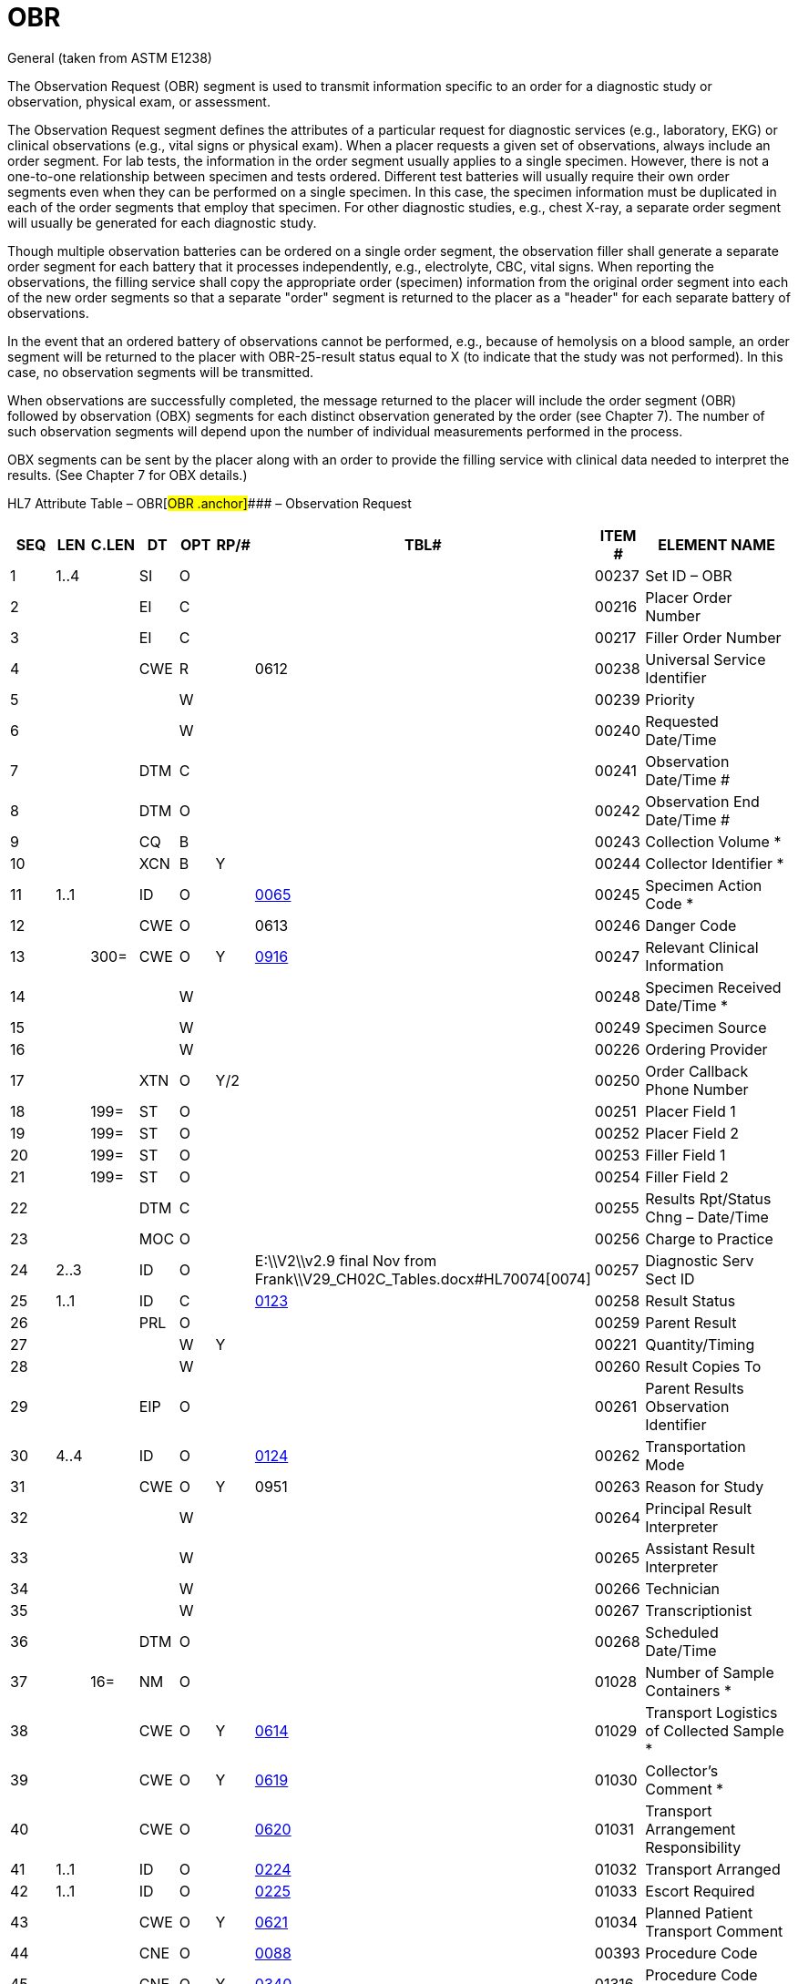 = OBR
:render_as: Level3
:v291_section: 4.5.3; 7.4.1

General (taken from ASTM E1238)

The Observation Request (OBR) segment is used to transmit information specific to an order for a diagnostic study or observation, physical exam, or assessment.

The Observation Request segment defines the attributes of a particular request for diagnostic services (e.g., laboratory, EKG) or clinical observations (e.g., vital signs or physical exam). When a placer requests a given set of observations, always include an order segment. For lab tests, the information in the order segment usually applies to a single specimen. However, there is not a one-to-one relationship between specimen and tests ordered. Different test batteries will usually require their own order segments even when they can be performed on a single specimen. In this case, the specimen information must be duplicated in each of the order segments that employ that specimen. For other diagnostic studies, e.g., chest X-ray, a separate order segment will usually be generated for each diagnostic study.

Though multiple observation batteries can be ordered on a single order segment, the observation filler shall generate a separate order segment for each battery that it processes independently, e.g., electrolyte, CBC, vital signs. When reporting the observations, the filling service shall copy the appropriate order (specimen) information from the original order segment into each of the new order segments so that a separate "order" segment is returned to the placer as a "header" for each separate battery of observations.

In the event that an ordered battery of observations cannot be performed, e.g., because of hemolysis on a blood sample, an order segment will be returned to the placer with OBR-25-result status equal to X (to indicate that the study was not performed). In this case, no observation segments will be transmitted.

When observations are successfully completed, the message returned to the placer will include the order segment (OBR) followed by observation (OBX) segments for each distinct observation generated by the order (see Chapter 7). The number of such observation segments will depend upon the number of individual measurements performed in the process.

OBX segments can be sent by the placer along with an order to provide the filling service with clinical data needed to interpret the results. (See Chapter 7 for OBX details.)

HL7 Attribute Table – OBR[#OBR .anchor]#### – Observation Request

[width="100%",cols="14%,6%,7%,6%,6%,6%,7%,7%,41%",options="header",]

|===

|SEQ |LEN |C.LEN |DT |OPT |RP/# |TBL# |ITEM # |ELEMENT NAME

|1 |1..4 | |SI |O | | |00237 |Set ID – OBR

|2 | | |EI |C | | |00216 |Placer Order Number

|3 | | |EI |C | | |00217 |Filler Order Number

|4 | | |CWE |R | |0612 |00238 |Universal Service Identifier

|5 | | | |W | | |00239 |Priority

|6 | | | |W | | |00240 |Requested Date/Time

|7 | | |DTM |C | | |00241 |Observation Date/Time #

|8 | | |DTM |O | | |00242 |Observation End Date/Time #

|9 | | |CQ |B | | |00243 |Collection Volume *

|10 | | |XCN |B |Y | |00244 |Collector Identifier *

|11 |1..1 | |ID |O | |file:///E:\V2\v2.9%20final%20Nov%20from%20Frank\V29_CH02C_Tables.docx#HL70065[0065] |00245 |Specimen Action Code *

|12 | | |CWE |O | |0613 |00246 |Danger Code

|13 | |300= |CWE |O |Y |file:///E:\V2\v2.9%20final%20Nov%20from%20Frank\V29_CH02C_Tables.docx#HL70916[0916] |00247 |Relevant Clinical Information

|14 | | | |W | | |00248 |Specimen Received Date/Time *

|15 | | | |W | | |00249 |Specimen Source

|16 | | | |W | | |00226 |Ordering Provider

|17 | | |XTN |O |Y/2 | |00250 |Order Callback Phone Number

|18 | |199= |ST |O | | |00251 |Placer Field 1

|19 | |199= |ST |O | | |00252 |Placer Field 2

|20 | |199= |ST |O | | |00253 |Filler Field 1 +

|21 | |199= |ST |O | | |00254 |Filler Field 2 +

|22 | | |DTM |C | | |00255 |Results Rpt/Status Chng – Date/Time +

|23 | | |MOC |O | | |00256 |Charge to Practice +

|24 |2..3 | |ID |O | |E:\\V2\\v2.9 final Nov from Frank\\V29_CH02C_Tables.docx#HL70074[0074] |00257 |Diagnostic Serv Sect ID

|25 |1..1 | |ID |C | |file:///E:\V2\v2.9%20final%20Nov%20from%20Frank\V29_CH02C_Tables.docx#HL70123[0123] |00258 |Result Status +

|26 | | |PRL |O | | |00259 |Parent Result +

|27 | | | |W |Y | |00221 |Quantity/Timing

|28 | | | |W | | |00260 |Result Copies To

|29 | | |EIP |O | | |00261 |Parent Results Observation Identifier

|30 |4..4 | |ID |O | |file:///E:\V2\v2.9%20final%20Nov%20from%20Frank\V29_CH02C_Tables.docx#HL70124[0124] |00262 |Transportation Mode

|31 | | |CWE |O |Y |0951 |00263 |Reason for Study

|32 | | | |W | | |00264 |Principal Result Interpreter +

|33 | | | |W | | |00265 |Assistant Result Interpreter +

|34 | | | |W | | |00266 |Technician +

|35 | | | |W | | |00267 |Transcriptionist +

|36 | | |DTM |O | | |00268 |Scheduled Date/Time +

|37 | |16= |NM |O | | |01028 |Number of Sample Containers *

|38 | | |CWE |O |Y |file:///E:\V2\v2.9%20final%20Nov%20from%20Frank\V29_CH02C_Tables.docx#HL70614[0614] |01029 |Transport Logistics of Collected Sample *

|39 | | |CWE |O |Y |file:///E:\V2\v2.9%20final%20Nov%20from%20Frank\V29_CH02C_Tables.docx#HL70619[0619] |01030 |Collector's Comment *

|40 | | |CWE |O | |file:///E:\V2\v2.9%20final%20Nov%20from%20Frank\V29_CH02C_Tables.docx#HL70620[0620] |01031 |Transport Arrangement Responsibility

|41 |1..1 | |ID |O | |file:///E:\V2\v2.9%20final%20Nov%20from%20Frank\V29_CH02C_Tables.docx#HL70224[0224] |01032 |Transport Arranged

|42 |1..1 | |ID |O | |file:///E:\V2\v2.9%20final%20Nov%20from%20Frank\V29_CH02C_Tables.docx#HL70225[0225] |01033 |Escort Required

|43 | | |CWE |O |Y |file:///E:\V2\v2.9%20final%20Nov%20from%20Frank\V29_CH02C_Tables.docx#HL70621[0621] |01034 |Planned Patient Transport Comment

|44 | | |CNE |O | |file:///E:\V2\v2.9%20final%20Nov%20from%20Frank\V29_CH02C_Tables.docx#HL70088[0088] |00393 |Procedure Code

|45 | | |CNE |O |Y |file:///E:\V2\v2.9%20final%20Nov%20from%20Frank\V29_CH02C_Tables.docx#HL70340[0340] |01316 |Procedure Code Modifier

|46 | | |CWE |O |Y |file:///E:\V2\v2.9%20final%20Nov%20from%20Frank\V29_CH02C_Tables.docx#HL70411[0411] |01474 |Placer Supplemental Service Information

|47 | | |CWE |O |Y |file:///E:\V2\v2.9%20final%20Nov%20from%20Frank\V29_CH02C_Tables.docx#HL70411[0411] |01475 |Filler Supplemental Service Information

|48 | | |CWE |C | |file:///E:\V2\v2.9%20final%20Nov%20from%20Frank\V29_CH02C_Tables.docx#HL70476[0476] |01646 |Medically Necessary Duplicate Procedure Reason

|49 | | |CWE |O | |file:///E:\V2\v2.9%20final%20Nov%20from%20Frank\V29_CH02C_Tables.docx#HL70507[0507] |01647 |Result Handling

|50 | | | |W | | |02286 |Parent Universal Service Identifier

|51 | | |EI |O | | |02307 |Observation Group ID

|52 | | |EI |O | | |02308 |Parent Observation Group ID

|53 | | |CX |O |Y | |03303 |Alternate Placer Order Number

|54 | | |EIP |O |Y |file:///E:\V2\v2.9%20final%20Nov%20from%20Frank\V29_CH02C_Tables.docx#HL70119[0119] |00222 |Parent Order

|55 |1..1 | |ID |O | |file:///E:\V2\v2.9%20final%20Nov%20from%20Frank\V29_CH02C_Tables.docx#HL70206[0206] |00816 |Action Code

|===

General (taken from ASTM E1238)

The Observation Request (OBR) segment is used to transmit information specific to an order for a diagnostic study or observation, physical exam, or assessment.

The Observation Request segment defines the attributes of a particular request for diagnostic services (e.g., laboratory, EKG) or clinical observations (e.g., vital signs or physical exam). When a placer requests a given set of observations, always include an order segment. For lab tests, the information in the order segment usually applies to a single specimen. However, there is not a one-to-one relationship between specimen and tests ordered. Different test batteries will usually require their own order segments even when they can be performed on a single specimen. In this case, the specimen information must be duplicated in each of the order segments that employ that specimen. For other diagnostic studies, e.g., chest X-ray, a separate order segment will usually be generated for each diagnostic study.

Though multiple observation batteries can be ordered on a single order segment, the observation filler shall generate a separate order segment for each battery that it processes independently, e.g., electrolyte, CBC, vital signs. When reporting the observations, the filling service shall copy the appropriate order (specimen) information from the original order segment into each of the new order segments so that a separate "order" segment is returned to the placer as a "header" for each separate battery of observations.

In the event that an ordered battery of observations cannot be performed, e.g., because of hemolysis on a blood sample, an order segment will be returned to the placer with _OBR-25-result status_ equal to X (to indicate that the study was not performed). In this case, no observation segments will be transmitted.

When observations are successfully completed, the message returned to the placer will include the order segment (OBR) followed by observation (OBX) segments for each distinct observation generated by the order (see Chapter 7). The number of such observation segments will depend upon the number of individual measurements performed in the process.

OBX segments can be sent by the placer along with an order to provide the filling service with clinical data needed to interpret the results. (See Chapter 7 for OBX details.)

HL7 Attribute Table – OBR – Observation Request

[width="100%",cols="14%,6%,7%,6%,6%,6%,7%,7%,41%",options="header",]

|===

|SEQ |LEN |C.LEN |DT |OPT |RP/# |TBL# |ITEM # |ELEMENT NAME

|1 |1..4 | |SI |O | | |00237 |Set ID – OBR

|2 | | |EI |C | | |00216 |Placer Order Number

|3 | | |EI |C | | |00217 |Filler Order Number

|4 | | |CWE |R | |0612 |00238 |Universal Service Identifier

|5 | | | |W | | |00239 |Priority

|6 | | | |W | | |00240 |Requested Date/Time

|7 | | |DTM |C | | |00241 |Observation Date/Time #

|8 | | |DTM |O | | |00242 |Observation End Date/Time #

|9 | | |CQ |B | | |00243 |Collection Volume *

|10 | | |XCN |B |Y | |00244 |Collector Identifier *

|11 |1..1 | |ID |O | |file:///E:\V2\v2.9%20final%20Nov%20from%20Frank\V29_CH02C_Tables.docx#HL70065[0065] |00245 |Specimen Action Code *

|12 | | |CWE |O | |0613 |00246 |Danger Code

|13 | |300= |CWE |O |Y |file:///E:\V2\v2.9%20final%20Nov%20from%20Frank\V29_CH02C_Tables.docx#HL70916[0916] |00247 |Relevant Clinical Information

|14 | | | |W | | |00248 |Specimen Received Date/Time *

|15 | | | |W | | |00249 |Specimen Source

|16 | | | |W | | |00226 |Ordering Provider

|17 | | |XTN |O |Y/2 | |00250 |Order Callback Phone Number

|18 | |199= |ST |O | | |00251 |Placer Field 1

|19 | |199= |ST |O | | |00252 |Placer Field 2

|20 | |199= |ST |O | | |00253 |Filler Field 1 +

|21 | |199= |ST |O | | |00254 |Filler Field 2 +

|22 | | |DTM |C | | |00255 |Results Rpt/Status Chng – Date/Time +

|23 | | |MOC |O | | |00256 |Charge to Practice +

|24 |2..3 | |ID |O | |file:///E:\V2\v2.9%20final%20Nov%20from%20Frank\V29_CH02C_Tables.docx#HL70074[0074] |00257 |Diagnostic Serv Sect ID

|25 |1..1 | |ID |C | |file:///E:\V2\v2.9%20final%20Nov%20from%20Frank\V29_CH02C_Tables.docx#HL70123[0123] |00258 |Result Status +

|26 | | |PRL |O | | |00259 |Parent Result +

|27 | | | |W |Y | |00221 |Quantity/Timing

|28 | | | |W | | |00260 |Result Copies To

|29 | | |EIP |O | | |00261 |Parent Results Observation Identifier

|30 |4..4 | |ID |O | |file:///E:\V2\v2.9%20final%20Nov%20from%20Frank\V29_CH02C_Tables.docx#HL70124[0124] |00262 |Transportation Mode

|31 | | |CWE |O |Y |0951 |00263 |Reason for Study

|32 | | | |W | | |00264 |Principal Result Interpreter +

|33 | | | |W | | |00265 |Assistant Result Interpreter +

|34 | | | |W | | |00266 |Technician +

|35 | | | |W | | |00267 |Transcriptionist +

|36 | | |DTM |O | | |00268 |Scheduled Date/Time +

|37 | |16= |NM |O | | |01028 |Number of Sample Containers *

|38 | | |CWE |O |Y |0614 |01029 |Transport Logistics of Collected Sample *

|39 | | |CWE |O |Y |0619 |01030 |Collector's Comment *

|40 | | |CWE |O | |0620 |01031 |Transport Arrangement Responsibility

|41 |1..1 | |ID |O | |file:///E:\V2\v2.9%20final%20Nov%20from%20Frank\V29_CH02C_Tables.docx#HL70224[0224] |01032 |Transport Arranged

|42 |1..1 | |ID |O | |file:///E:\V2\v2.9%20final%20Nov%20from%20Frank\V29_CH02C_Tables.docx#HL70225[0225] |01033 |Escort Required

|43 | | |CWE |O |Y |0621 |01034 |Planned Patient Transport Comment

|44 | | |CNE |O | |file:///E:\V2\v2.9%20final%20Nov%20from%20Frank\V29_CH02C_Tables.docx#HL70088[0088] |00393 |Procedure Code

|45 | | |CNE |O |Y |file:///E:\V2\v2.9%20final%20Nov%20from%20Frank\V29_CH02C_Tables.docx#HL70340[0340] |01316 |Procedure Code Modifier

|46 | | |CWE |O |Y |file:///E:\V2\v2.9%20final%20Nov%20from%20Frank\V29_CH02C_Tables.docx#HL70411[0411] |01474 |Placer Supplemental Service Information

|47 | | |CWE |O |Y |file:///E:\V2\v2.9%20final%20Nov%20from%20Frank\V29_CH02C_Tables.docx#HL70411[0411] |01475 |Filler Supplemental Service Information

|48 | | |CWE |C | |file:///E:\V2\v2.9%20final%20Nov%20from%20Frank\V29_CH02C_Tables.docx#HL70476[0476] |01646 |Medically Necessary Duplicate Procedure Reason

|49 | | |CWE |O | |file:///E:\V2\v2.9%20final%20Nov%20from%20Frank\V29_CH02C_Tables.docx#HL70507[0507] |01647 |Result Handling

|50 | | | |W | | |02286 |Parent Universal Service Identifier

|51 | | |EI |O | | |02307 |Observation Group ID

|52 | | |EI |O | | |02308 |Parent Observation Group ID

|53 | | |CX |O |Y | |03303 |Alternate Placer Order Number

|54 | | |EIP |O |Y |file:///E:\V2\v2.9%20final%20Nov%20from%20Frank\V29_CH02C_Tables.docx#HL70119[0119] |00222 |Parent Order

|55 |1..1 | |ID |O | |file:///E:\V2\v2.9%20final%20Nov%20from%20Frank\V29_CH02C_Tables.docx#HL70206[0206] |00816 |Action Code

|===

